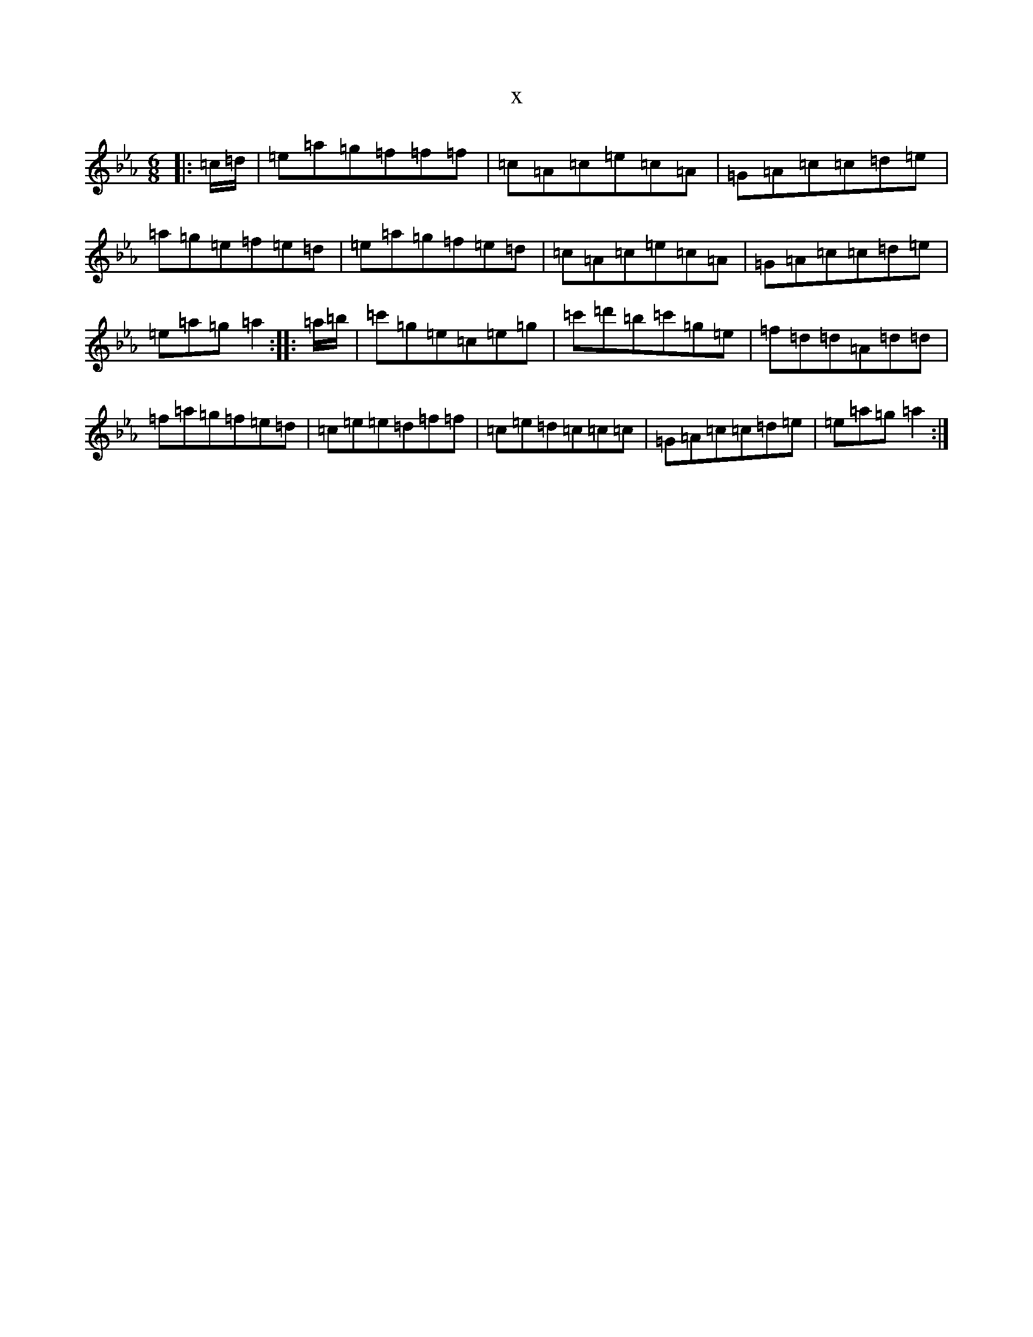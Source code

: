X:8649
T:x
L:1/8
M:6/8
K: C minor
|:=c/2=d/2|=e=a=g=f=f=f|=c=A=c=e=c=A|=G=A=c=c=d=e|=a=g=e=f=e=d|=e=a=g=f=e=d|=c=A=c=e=c=A|=G=A=c=c=d=e|=e=a=g=a2:||:=a/2=b/2|=c'=g=e=c=e=g|=c'=d'=b=c'=g=e|=f=d=d=A=d=d|=f=a=g=f=e=d|=c=e=e=d=f=f|=c=e=d=c=c=c|=G=A=c=c=d=e|=e=a=g=a2:|